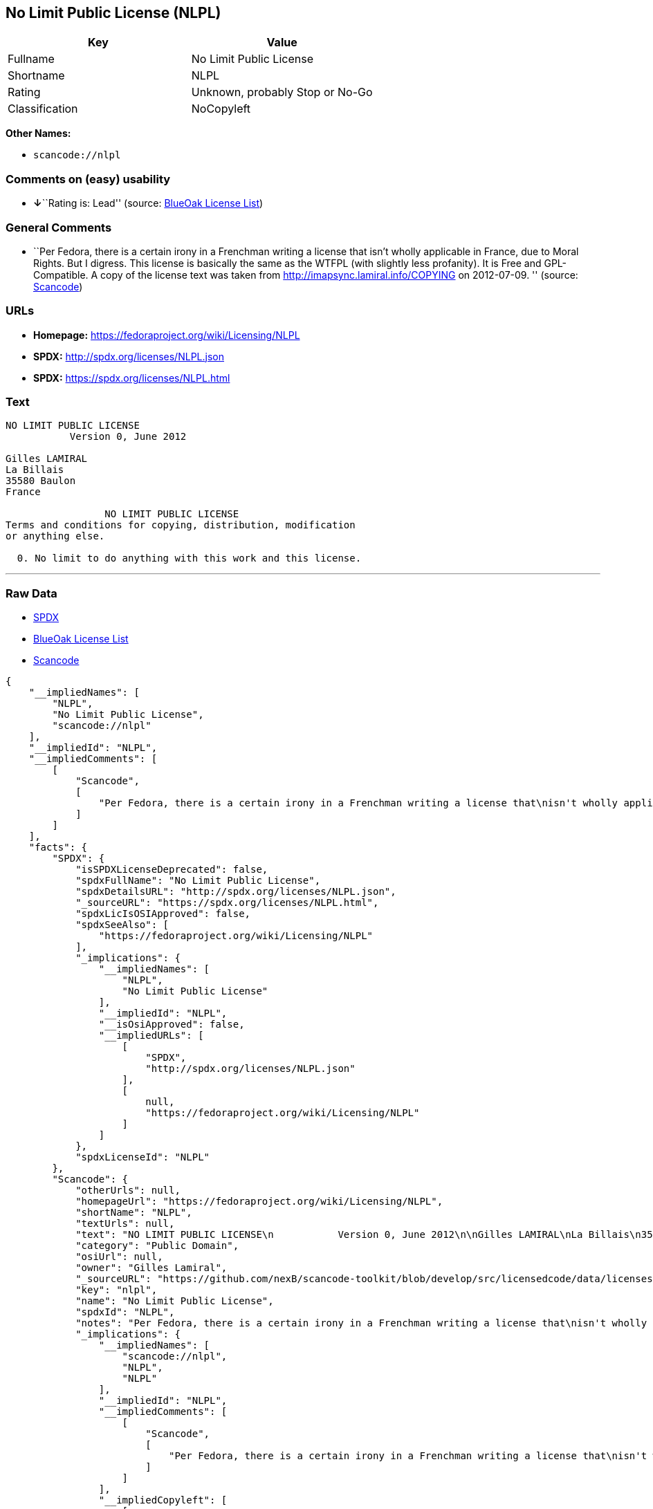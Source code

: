 == No Limit Public License (NLPL)

[cols=",",options="header",]
|===
|Key |Value
|Fullname |No Limit Public License
|Shortname |NLPL
|Rating |Unknown, probably Stop or No-Go
|Classification |NoCopyleft
|===

*Other Names:*

* `+scancode://nlpl+`

=== Comments on (easy) usability

* **↓**``Rating is: Lead'' (source:
https://blueoakcouncil.org/list[BlueOak License List])

=== General Comments

* ``Per Fedora, there is a certain irony in a Frenchman writing a
license that isn't wholly applicable in France, due to Moral Rights. But
I digress. This license is basically the same as the WTFPL (with
slightly less profanity). It is Free and GPL-Compatible. A copy of the
license text was taken from http://imapsync.lamiral.info/COPYING on
2012-07-09. '' (source:
https://github.com/nexB/scancode-toolkit/blob/develop/src/licensedcode/data/licenses/nlpl.yml[Scancode])

=== URLs

* *Homepage:* https://fedoraproject.org/wiki/Licensing/NLPL
* *SPDX:* http://spdx.org/licenses/NLPL.json
* *SPDX:* https://spdx.org/licenses/NLPL.html

=== Text

....
NO LIMIT PUBLIC LICENSE
           Version 0, June 2012

Gilles LAMIRAL
La Billais
35580 Baulon
France

                 NO LIMIT PUBLIC LICENSE
Terms and conditions for copying, distribution, modification
or anything else.

  0. No limit to do anything with this work and this license.
....

'''''

=== Raw Data

* https://spdx.org/licenses/NLPL.html[SPDX]
* https://blueoakcouncil.org/list[BlueOak License List]
* https://github.com/nexB/scancode-toolkit/blob/develop/src/licensedcode/data/licenses/nlpl.yml[Scancode]

....
{
    "__impliedNames": [
        "NLPL",
        "No Limit Public License",
        "scancode://nlpl"
    ],
    "__impliedId": "NLPL",
    "__impliedComments": [
        [
            "Scancode",
            [
                "Per Fedora, there is a certain irony in a Frenchman writing a license that\nisn't wholly applicable in France, due to Moral Rights. But I digress. This\nlicense is basically the same as the WTFPL (with slightly less profanity).\nIt is Free and GPL-Compatible. A copy of the license text was taken from\nhttp://imapsync.lamiral.info/COPYING on 2012-07-09.\n"
            ]
        ]
    ],
    "facts": {
        "SPDX": {
            "isSPDXLicenseDeprecated": false,
            "spdxFullName": "No Limit Public License",
            "spdxDetailsURL": "http://spdx.org/licenses/NLPL.json",
            "_sourceURL": "https://spdx.org/licenses/NLPL.html",
            "spdxLicIsOSIApproved": false,
            "spdxSeeAlso": [
                "https://fedoraproject.org/wiki/Licensing/NLPL"
            ],
            "_implications": {
                "__impliedNames": [
                    "NLPL",
                    "No Limit Public License"
                ],
                "__impliedId": "NLPL",
                "__isOsiApproved": false,
                "__impliedURLs": [
                    [
                        "SPDX",
                        "http://spdx.org/licenses/NLPL.json"
                    ],
                    [
                        null,
                        "https://fedoraproject.org/wiki/Licensing/NLPL"
                    ]
                ]
            },
            "spdxLicenseId": "NLPL"
        },
        "Scancode": {
            "otherUrls": null,
            "homepageUrl": "https://fedoraproject.org/wiki/Licensing/NLPL",
            "shortName": "NLPL",
            "textUrls": null,
            "text": "NO LIMIT PUBLIC LICENSE\n           Version 0, June 2012\n\nGilles LAMIRAL\nLa Billais\n35580 Baulon\nFrance\n\n                 NO LIMIT PUBLIC LICENSE\nTerms and conditions for copying, distribution, modification\nor anything else.\n\n  0. No limit to do anything with this work and this license.",
            "category": "Public Domain",
            "osiUrl": null,
            "owner": "Gilles Lamiral",
            "_sourceURL": "https://github.com/nexB/scancode-toolkit/blob/develop/src/licensedcode/data/licenses/nlpl.yml",
            "key": "nlpl",
            "name": "No Limit Public License",
            "spdxId": "NLPL",
            "notes": "Per Fedora, there is a certain irony in a Frenchman writing a license that\nisn't wholly applicable in France, due to Moral Rights. But I digress. This\nlicense is basically the same as the WTFPL (with slightly less profanity).\nIt is Free and GPL-Compatible. A copy of the license text was taken from\nhttp://imapsync.lamiral.info/COPYING on 2012-07-09.\n",
            "_implications": {
                "__impliedNames": [
                    "scancode://nlpl",
                    "NLPL",
                    "NLPL"
                ],
                "__impliedId": "NLPL",
                "__impliedComments": [
                    [
                        "Scancode",
                        [
                            "Per Fedora, there is a certain irony in a Frenchman writing a license that\nisn't wholly applicable in France, due to Moral Rights. But I digress. This\nlicense is basically the same as the WTFPL (with slightly less profanity).\nIt is Free and GPL-Compatible. A copy of the license text was taken from\nhttp://imapsync.lamiral.info/COPYING on 2012-07-09.\n"
                        ]
                    ]
                ],
                "__impliedCopyleft": [
                    [
                        "Scancode",
                        "NoCopyleft"
                    ]
                ],
                "__calculatedCopyleft": "NoCopyleft",
                "__impliedText": "NO LIMIT PUBLIC LICENSE\n           Version 0, June 2012\n\nGilles LAMIRAL\nLa Billais\n35580 Baulon\nFrance\n\n                 NO LIMIT PUBLIC LICENSE\nTerms and conditions for copying, distribution, modification\nor anything else.\n\n  0. No limit to do anything with this work and this license.",
                "__impliedURLs": [
                    [
                        "Homepage",
                        "https://fedoraproject.org/wiki/Licensing/NLPL"
                    ]
                ]
            }
        },
        "BlueOak License List": {
            "BlueOakRating": "Lead",
            "url": "https://spdx.org/licenses/NLPL.html",
            "isPermissive": true,
            "_sourceURL": "https://blueoakcouncil.org/list",
            "name": "No Limit Public License",
            "id": "NLPL",
            "_implications": {
                "__impliedNames": [
                    "NLPL",
                    "No Limit Public License"
                ],
                "__impliedJudgement": [
                    [
                        "BlueOak License List",
                        {
                            "tag": "NegativeJudgement",
                            "contents": "Rating is: Lead"
                        }
                    ]
                ],
                "__impliedCopyleft": [
                    [
                        "BlueOak License List",
                        "NoCopyleft"
                    ]
                ],
                "__calculatedCopyleft": "NoCopyleft",
                "__impliedURLs": [
                    [
                        "SPDX",
                        "https://spdx.org/licenses/NLPL.html"
                    ]
                ]
            }
        }
    },
    "__impliedJudgement": [
        [
            "BlueOak License List",
            {
                "tag": "NegativeJudgement",
                "contents": "Rating is: Lead"
            }
        ]
    ],
    "__impliedCopyleft": [
        [
            "BlueOak License List",
            "NoCopyleft"
        ],
        [
            "Scancode",
            "NoCopyleft"
        ]
    ],
    "__calculatedCopyleft": "NoCopyleft",
    "__isOsiApproved": false,
    "__impliedText": "NO LIMIT PUBLIC LICENSE\n           Version 0, June 2012\n\nGilles LAMIRAL\nLa Billais\n35580 Baulon\nFrance\n\n                 NO LIMIT PUBLIC LICENSE\nTerms and conditions for copying, distribution, modification\nor anything else.\n\n  0. No limit to do anything with this work and this license.",
    "__impliedURLs": [
        [
            "SPDX",
            "http://spdx.org/licenses/NLPL.json"
        ],
        [
            null,
            "https://fedoraproject.org/wiki/Licensing/NLPL"
        ],
        [
            "SPDX",
            "https://spdx.org/licenses/NLPL.html"
        ],
        [
            "Homepage",
            "https://fedoraproject.org/wiki/Licensing/NLPL"
        ]
    ]
}
....

'''''

=== Dot Cluster Graph

image:../dot/NLPL.svg[image,title="dot"]